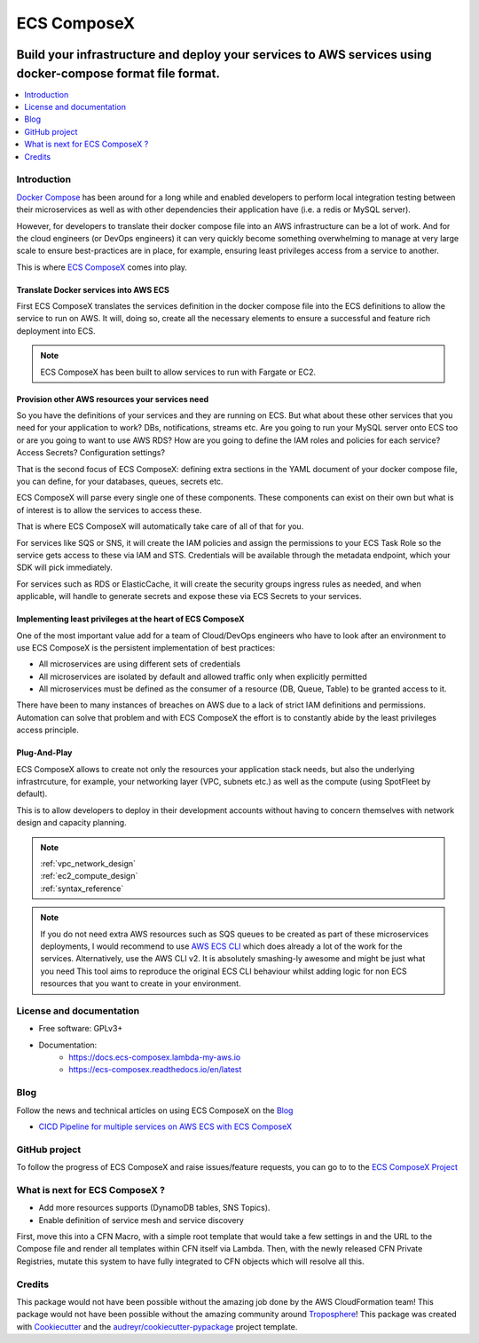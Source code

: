 ============
ECS ComposeX
============

.. |BUILD| image:: https://codebuild.eu-west-1.amazonaws.com/badges?uuid=eyJlbmNyeXB0ZWREYXRhIjoiRXloUWdET3RnVHF6MXJFZ0pkWkgvOVpZbTBUN202cG5kai9iOFZnOHI3NTU4NUNYYkRUdE9KWDBDSW54TW90aTlQWk5yWmJhelFxck5PbHlKRXNnUjF3PSIsIml2UGFyYW1ldGVyU3BlYyI6ImJZcVl2bUFaeE1DRFZ5UTEiLCJtYXRlcmlhbFNldFNlcmlhbCI6MX0%3D&branch=master

.. |DOCS_BUILD| image:: https://readthedocs.org/projects/ecs-composex/badge/?version=latest
        :target: https://ecs-composex.readthedocs.io/en/latest/?badge=latest
        :alt: Documentation Status

.. |PYPI_VERSION| image:: https://img.shields.io/pypi/v/ecs_composex.svg
        :target: https://pypi.python.org/pypi/ecs_composex

.. |PYPI_DL| image:: https://img.shields.io/pypi/dm/ecs_composex
    :alt: PyPI - Downloads
    :target: https://pypi.python.org/pypi/ecs_composex

.. |PYPI_LICENSE| image:: https://img.shields.io/github/license/lambda-my-aws/ecs_composex
    :alt: GitHub
    :target: https://github.com/lambda-my-aws/ecs_composex/blob/master/LICENSE

.. |PYPI_PYVERS| image:: https://img.shields.io/pypi/pyversions/ecs_composex
    :alt: PyPI - Python Version
    :target: https://pypi.python.org/pypi/ecs_composex

.. |PYPI_WHEEL| image:: https://img.shields.io/pypi/wheel/ecs_composex
    :alt: PyPI - Wheel
    :target: https://pypi.python.org/pypi/ecs_composex

.. |CODE_STYLE| image:: https://img.shields.io/badge/codestyle-black-black
    :alt: CodeStyle
    :target: https://pypi.org/project/black/

.. |TDD| image:: https://img.shields.io/badge/tdd-pytest-black
    :alt: TDD with pytest
    :target: https://docs.pytest.org/en/latest/contents.html

.. |BDD| image:: https://img.shields.io/badge/bdd-behave-black
    :alt: BDD with Behave
    :target: https://behave.readthedocs.io/en/latest/

|BUILD| |DOCS_BUILD|

|PYPI_VERSION| |PYPI_LICENSE|

|CODE_STYLE| |TDD| |BDD|

-------------------------------------------------------------------------------------------------------------
Build your infrastructure and deploy your services to AWS services using docker-compose format file format.
-------------------------------------------------------------------------------------------------------------

.. contents::
    :local:
    :depth: 1

Introduction
============

`Docker Compose`_ has been around for a long while and enabled developers to perform local integration testing between
their microservices as well as with other dependencies their application have (i.e. a redis or MySQL server).

However, for developers to translate their docker compose file into an AWS infrastructure can be a lot of work. And for
the cloud engineers (or DevOps engineers) it can very quickly become something overwhelming to manage at very large scale
to ensure best-practices are in place, for example, ensuring least privileges access from a service to another.

This is where `ECS ComposeX`_ comes into play.

Translate Docker services into AWS ECS
---------------------------------------

First ECS ComposeX translates the services definition in the docker compose file into the ECS definitions to allow the service to
run on AWS. It will, doing so, create all the necessary elements to ensure a successful and feature rich deployment into ECS.

.. note::

    ECS ComposeX has been built to allow services to run with Fargate or EC2.


Provision other AWS resources your services need
-------------------------------------------------

So you have the definitions of your services and they are running on ECS.
But what about these other services that you need for your application to work? DBs, notifications, streams etc.
Are you going to run your MySQL server onto ECS too or are you going to want to use AWS RDS?
How are you going to define the IAM roles and policies for each service? Access Secrets? Configuration settings?

That is the second focus of ECS ComposeX: defining extra sections in the YAML document of your docker compose file, you
can define, for your databases, queues, secrets etc.

ECS ComposeX will parse every single one of these components. These components can exist on their own but what is of interest
is to allow the services to access these.

That is where ECS ComposeX will automatically take care of all of that for you.

For services like SQS or SNS, it will create the IAM policies and assign the permissions to your ECS Task Role so the service
gets access to these via IAM and STS. Credentials will be available through the metadata endpoint, which your SDK will pick
immediately.

For services such as RDS or ElasticCache, it will create the security groups ingress rules as needed, and when applicable,
will handle to generate secrets and expose these via ECS Secrets to your services.

Implementing least privileges at the heart of ECS ComposeX
-----------------------------------------------------------

One of the most important value add for a team of Cloud/DevOps engineers who have to look after an environment to use
ECS ComposeX is the persistent implementation of best practices:

* All microservices are using different sets of credentials
* All microservices are isolated by default and allowed traffic only when explicitly permitted
* All microservices must be defined as the consumer of a resource (DB, Queue, Table) to be granted access to it.

There have been to many instances of breaches on AWS due to a lack of strict IAM definitions and permissions. Automation
can solve that problem and with ECS ComposeX the effort is to constantly abide by the least privileges access principle.

Plug-And-Play
--------------

ECS ComposeX allows to create not only the resources your application stack needs, but also the underlying infrastrcuture,
for example, your networking layer (VPC, subnets etc.) as well as the compute (using SpotFleet by default).

This is to allow developers to deploy in their development accounts without having to concern themselves with network
design and capacity planning.

.. note::

    | :ref:`vpc_network_design`
    | :ref:`ec2_compute_design`
    | :ref:`syntax_reference`

.. note::

    If you do not need extra AWS resources such as SQS queues to be created as part of these microservices deployments, I would recommend to use `AWS ECS CLI`_ which does already a lot of the work for the services.
    Alternatively, use the AWS CLI v2. It is absolutely smashing-ly awesome and might be just what you need
    This tool aims to reproduce the original ECS CLI behaviour whilst adding logic for non ECS resources that you want to create in your environment.


License and documentation
==========================

* Free software: GPLv3+
* Documentation:
    * https://docs.ecs-composex.lambda-my-aws.io
    * https://ecs-composex.readthedocs.io/en/latest |DOCS_BUILD|

Blog
====

.. |BLOG_RELEASE| image:: https://codebuild.eu-west-1.amazonaws.com/badges?uuid=eyJlbmNyeXB0ZWREYXRhIjoicHZaQXFLNGYya3pzWExXM09ZTDZqbkU4cXZENzlZc2grQ0s5RXNxN0tYSXF6U3hJSkZWd3JqZkcrd29RUExmZGw1VXVsTTd6ckE4RjhSenl4QUtUY3I0PSIsIml2UGFyYW1ldGVyU3BlYyI6IjdleGRRTS9rbTRIUUY4TkoiLCJtYXRlcmlhbFNldFNlcmlhbCI6MX0%3D&branch=master

Follow the news and technical articles on using ECS ComposeX on the `Blog`_ |BLOG_RELEASE|

* `CICD Pipeline for multiple services on AWS ECS with ECS ComposeX`_


GitHub project
==============

To follow the progress of ECS ComposeX and raise issues/feature requests, you can go to to the `ECS ComposeX Project`_


What is next for ECS ComposeX ?
===============================

* Add more resources supports (DynamoDB tables, SNS Topics).
* Enable definition of service mesh and service discovery

First, move this into a CFN Macro, with a simple root template that would take a few settings in and the URL to the Compose file and render all templates within CFN itself via Lambda.
Then, with the newly released CFN Private Registries, mutate this system to have fully integrated to CFN objects which will resolve all this.


Credits
=======

This package would not have been possible without the amazing job done by the AWS CloudFormation team!
This package would not have been possible without the amazing community around `Troposphere`_!
This package was created with Cookiecutter_ and the `audreyr/cookiecutter-pypackage`_ project template.

.. _Cookiecutter: https://github.com/audreyr/cookiecutter
.. _`audreyr/cookiecutter-pypackage`: https://github.com/audreyr/cookiecutter-pypackage
.. _`Mark Peek`: https://github.com/markpeek
.. _`AWS ECS CLI`: https://docs.aws.amazon.com/AmazonECS/latest/developerguide/ECS_CLI.html
.. _Troposphere: https://github.com/cloudtools/troposphere
.. _Blog: https://blog.ecs-composex.lambda-my-aws.io/
.. _Docker Compose: https://docs.docker.com/compose/
.. _ECS ComposeX: https://github.com/lambda-my-aws/ecs_composex
.. _YAML Specifications: https://yaml.org/spec/
.. _Extensions fields:  https://docs.docker.com/compose/compose-file/#extension-fields
.. _ECS ComposeX Project: https://github.com/orgs/lambda-my-aws/projects/3
.. _CICD Pipeline for multiple services on AWS ECS with ECS ComposeX: https://blog.ecs-composex.lambda-my-aws.io/posts/cicd-pipeline-for-multiple-services-on-aws-ecs-with-ecs-composex/
